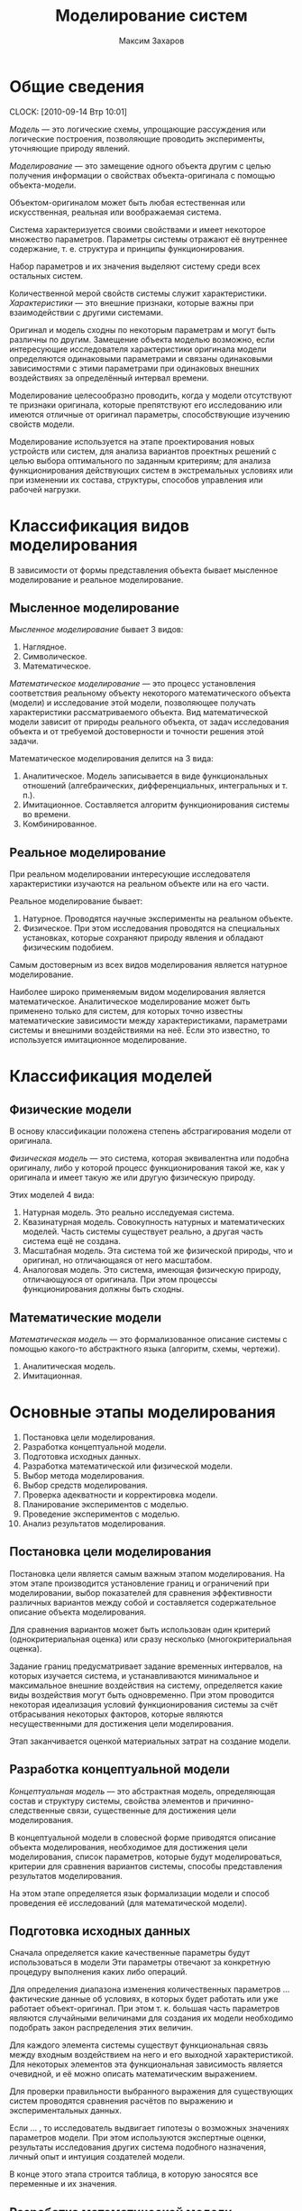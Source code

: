 #+TITLE: Моделирование систем
#+AUTHOR: Максим Захаров
#+STARTUP: indent
#+INFOJS_OPT: path:other/org-info.js view:content toc:nil ltoc:nil
#+LINK_HOME: index.html
#+LINK_UP: MS_Lectures.html

* Общие сведения
  CLOCK: [2010-09-14 Втр 10:01]

/Модель/ --- это логические схемы, упрощающие рассуждения или логические построения, позволяющие проводить эксперименты, уточняющие природу явлений.

/Моделирование/ --- это замещение одного объекта другим с целью получения информации о свойствах объекта-оригинала с помощью объекта-модели.

Объектом-оригиналом может быть любая естественная или искусственная, реальная или воображаемая система.

Система характеризуется своими свойствами и имеет некоторое множество параметров. Параметры системы отражают её внутреннее содержание, т. е. структура и принципы функционирования.

Набор параметров и их значения выделяют систему среди всех остальных систем.

Количественной мерой свойств системы служит характеристики. /Характеристики/ --- это внешние признаки, которые важны при взаимодействии с другими системами.

Оригинал и модель сходны по некоторым параметрам и могут быть различны по другим. Замещение объекта моделью возможно, если интересующие исследователя характеристики оригинала модели определяются одинаковыми параметрами и связаны одинаковыми зависимостями с этими параметрами при одинаковых внешних воздействиях за определённый интервал времени.

Моделирование целесообразно проводить, когда у модели отсутствуют те признаки оригинала, которые препятствуют его исследованию или имеются отличные от оригинал параметры, способствующие изучению свойств модели.

Моделирование используется на этапе проектирования новых устройств или систем, для анализа вариантов проектных решений с целью выбора оптимального по заданным критериям; для анализа функционирования действующих систем в экстремальных условиях или при изменении их состава, структуры, способов управления или рабочей нагрузки.

* Классификация видов моделирования

В зависимости от формы представления объекта бывает мысленное моделирование и реальное моделирование.

** Мысленное моделирование

/Мысленное моделирование/ бывает 3 видов:
1) Наглядное.
2) Символическое.
3) Математическое.

/Математическое моделирование/ --- это процесс установления соответствия реальному объекту некоторого математического объекта (модели) и исследование этой модели, позволяющее получать характеристики рассматриваемого объекта. Вид математической модели зависит от природы реального объекта, от задач исследования объекта и от требуемой достоверности и точности решения этой задачи.

Математическое моделирования делится на 3 вида:
1) Аналитическое. Модель записывается в виде функциональных отношений (алгебраических, дифференциальных, интегральных и т. п.).
2) Имитационное. Составляется алгоритм функционирования системы во времени.
3) Комбинированное.

** Реальное моделирование

При реальном моделировании интересующие исследователя характеристики изучаются на реальном объекте или на его части.

Реальное моделирование бывает:
1) Натурное. Проводятся научные эксперименты на реальном объекте.
2) Физическое. При этом исследования проводятся на специальных установках, которые сохраняют природу явления и обладают физическим подобием.

Самым достоверным из всех видов моделирования является натурное моделирование.

Наиболее широко применяемым видом моделирования является математическое. Аналитическое моделирование может быть применено только для систем, для которых точно известны математические зависимости между характеристиками, параметрами системы и внешними воздействиями на неё. Если это известно, то используется имитационное моделирование.

* Классификация моделей

** Физические модели

В основу классификации положена степень абстрагирования модели от оригинала.

/Физическая модель/ --- это система, которая эквивалентна или подобна оригиналу, либо у которой процесс функционирования такой же, как у оригинала и имеет такую же или другую физическую природу.

Этих моделей 4 вида:
1) Натурная модель. Это реально исследуемая система.
2) Квазинатурная модель. Совокупность натурных и математических моделей. Часть системы существует реально, а другая часть система ещё не создана.
3) Масштабная модель. Эта система той же физической природы, что и оригинал, но отличающаяся от него масштабом.
4) Аналоговая модель. Это система, имеющая физическую природу, отличающуюся от оригинала. При этом процессы функционирования должны быть сходны.

** Математические модели

/Математическая модель/ --- это формализованное описание системы с помощью какого-то абстрактного языка (алгоритм, схемы, чертежи).

1) Аналитическая модель.
2) Имитационная.

* Основные этапы моделирования

1) Постановка цели моделирования.
2) Разработка концептуальной модели.
3) Подготовка исходных данных.
4) Разработка математической или физической модели.
5) Выбор метода моделирования.
6) Выбор средств моделирования.
7) Проверка адекватности и корректировка модели.
8) Планирование экспериментов с моделью.
9) Проведение экспериментов с моделью.
10) Анализ результатов моделирования.

** Постановка цели моделирования

Постановка цели является самым важным этапом моделирования. На этом этапе производится установление границ и ограничений при моделировании, выбор показателей для сравнения эффективности различных вариантов между собой и составляется содержательное описание объекта моделирования.

Для сравнения вариантов может быть использован один критерий (однокритериальная оценка) или сразу несколько (многокритериальная оценка).

Задание границ предусматривает задание временных интервалов, на которых изучается система, и устанавливаются минимальное и максимальное внешние воздействия на систему, определяется какие виды воздействия могут быть одновременно. При этом проводится некоторая идеализация условий функционирования системы за счёт отбрасывания некоторых факторов, которые являются несущественными для достижения цели моделирования.

Этап заканчивается оценкой материальных затрат на создание модели.

** Разработка концептуальной модели

/Концептуальная модель/ --- это абстрактная модель, определяющая состав и структуру системы, свойства элементов и причинно-следственные связи, существенные для достижения цели моделирования.

В концептуальной модели в словесной форме приводятся описание объекта моделирования, необходимое для достижения цели моделирования, список параметров, которые будут моделироваться, критерии для сравнения вариантов системы, способы представления результатов моделирования.

На этом этапе определяется язык формализации модели и способ проведения её исследований (для математической модели).

** Подготовка исходных данных

Сначала определяется какие качественные параметры будут использоваться в модели Эти параметры отвечают за конкретную процедуру выполнения каких либо операций.

Для определения диапазона изменения количественных параметров ... фактические данные об условиях, в которых будет работать или уже работает объект-оригинал. При этом т. к. большая часть параметров являются случайными величинами для создания их модели необходимо подобрать закон распределения этих величин.

Для каждого элемента системы существут функциональная связь между входным воздействием на него и его выходной характеристикой. Для некоторых элементов эта функциональная зависимость является очевидной, и её можно описать математическим выражением.

Для проверки правильности выбранного выражения для существующих систем проводятся сравнения расчётов по выражению и экспериментальных данных.

Если ... , то исследователь выдвигает гипотезы о возможных значениях параметров модели. При этом используются экспертные оценки, результаты исследования других система подобного назначения, личный опыт и интуиция создателей модели.

В конце этого этапа строится таблица, в которую заносятся все переменные и их значения.

** Разработка математической модели

Цель создания математической модели:
1) Дать формализованное описание структруры и процесса функционирования системы для однозначности их понимания.
2) Представить процесс функционирования системы в виде, допускающем аналитическое исследование.

Для разработки математической модели может быть использован любой математический аппарат, который удобен для описание процессов в системе.

Наиболее широко исплользуется математический аппарат системы массвого обслуживания (для моделирования сетей связи), теории автоматов, дифференциальное и интегральное исчисление т. п.

** Разработка физической модели

При создании физической модели необходимо соблюдать 3 требования:
1) Подобие модели оригиналу, т. е. процесс протекающий в модели должен взаимооднозначно соответствовать процессу, протекающему в оригинале. На практике это требование трудно выполняемое, поэтому задаётся степень близости данных процессов.
2) Тождественность некоторых величин модели и оригинала. Это требование обуславливается необходимостью стыковки модели с реальной аппаратурой.
3) Требование специфики реализации модели. Эти требования задают отличия модели от оригинала, которые необходимы, чтобы эксперименты с моделью были дешёвыми и удобными.

** Разработка имитационной модель

Система разделяется на функциональные блоки и для каждого блока строится алгоритм его функционирования. Если некоторые блоки системы можно заменить математическим выражением, то это производится.

Т. к. имитационные модели чаще всего используются для определения каких-либо вероятностных характеристик, определяется в каких точках модели эти статистики вычислять. Для модели задаются начальные условия и определяются критерии для окончания процедуры моделирования.

В зависимости от изменения модельного времени существует 2 вида имитационных моделей:
1) С приращением временного интервала.
   - $\Delta t$ задаётся конкретной величине;
   - модельное время $t$ приравнивается 0;
   - выполняется изменение всех элементов в модели;
   - к модельному времени прибавляется $\Delta t$;
   - если время моделирования закончилось, то конец, если нет, то переход на шаг 3.
2) С продвижением времени до особых состояний.
   - создаётся список всех возможных состояний системы и время их наступления;
   - из этого списка выбирается самое раннее событие;
   - производятся действия --- реакции на это событие;
   - если моделирование закончилось, то конец, если нет, то переход на шаг 2.

** Выбор метода моделирования

Если построена математическая модель, то можно использовать 
- аналитический метод (решение уравнений в явном виде), 
- численные методы (решение уравнений для каких-то частных условий),
- качественные методы (применяются для оценки устойчивости систем, для ассимптотической оценки оцениваемой величины),
- имитационный метод

** Выбор средств моделирования

Средства моделирования бывают технические и программные.

* Пример

Необходимо смоделировать систему связи для оценки её помехоустойчивости к воздействию в виде гауссовского шуму.

Цель моделирования: необходимо определить какой из видов модуляции АМ, ЧМ, ФМ обеспечивает лучшую помехоустойчивость к гауссовскому шуму. Распределение по нормальному закону.

Уровень шума будет изменяться в процессе моделирования. Относительно уровня сигнала на входе КС.

Как моделировать каждый из блоков. В качестве источника информации генератор случайных чисел на основе рекуррентной линии задержки.

Полосовые фильтры моделируются путём свёртки входных сигналов с коэффициентами фильтра. Перед началом моделирования необходимо определится с порядком фильтра и вычислить его коэффициенты.

Модулятор реализуется путём вычисления уравнений для соответствующих видов модуляции. В модели необходимо определиться с несущей частотой сигналов, скоростью передачи.

Частота дискретизации.

Источник шума моделируется как генератор случайных чисел с нормальным законом распределения.

Особыми состояниями здесь будет генерация бита, появление промодулированной посылки на выходе модулятора, выход этой посылки из полосового фильтра.

* Испытание модели

Сначала задаётся исходная информация для моделирования. Для существующей системы измеряются характеристики системы и входные воздействия на неё. На основании этих данных задаётся диапазон изменения параметров модели и внешних воздействий на неё. Если модель строится для несуществующей системы, то исходная информация берётся от прототипов системы, а если их нет, то используются экспертные оценки.

После задания исходных данных начинается /верификация/ имитационной модели. Верификация --- это доказательство соответствия алгоритма её функционирования замыслу моделирования путём формальных и неформальных исследований реализованной программы или макета.

Формальные методы:
1) Замена некоторых вероятностных элементов модели на детерминированные и проверка на "ожидаемость" процесса моделирования.
2) Использование специальных анализаторов текстов программ. Эти анализаторы выявляют логические ошибки в тексте.
3) Тест на "непрерывность" моделирования. В ходе этого теста проверяется соответствие выходных характеристик воздействиям на входе модели по всему диапазону значений параметров модели.

После проверки верификации начинается проверка адекватности модели. Эти процедуры возможны, только если модель построена для реальной системы.

Сначала на реальной системе проводится ряд экспериментов, в которых измеряются выходные характеристики системы при заданных внешних воздействиях. Затем в модели задают те же внешние воздействия и измеряют значения на выходе модели. Потом начинается их сравнение.

Сравнение полученных результатов может выполняться:
1) По средним значениям отклика модели и системы. В этом случае вычисляются математическое ожидание и дисперсия для откликов реальной системы и откликов модели.

$M(y_p) = \frac{1}{N_p}\sum_{k=1}^{N_p}y_p(k)$

$D(y_p) = \frac{1}{N_p-1}\sum_{k=1}^{N_p}(y_p(k)-M(y_p))^2$

$D = \frac{(N_m - 1)D(y_p) + (N_p - 1 ) D(y_m)}{N_m + N_p -2}$

$R = M(y_p) - M(y_m)$

В статистике величины $D$ и $R$ считаются независимыми, поэтому для оценки адекватности используется Т-статистика.

$t_n = R\sqrt{\frac{N_m N_p}{D(N_m + N_p)}}$

Вычисленное значение $t_n$ сравнивается со значение $t_{text{кр}}$. Если больше, то модель неадекватна. $t_\text{{кр}}$ выбирается по таблице Стьюдента.

Величина $\alpha$ называется уровнем зависимости. Для расчетов его принимают 0,05. Второе число $\gamma$ называется степень свободы.

Число опытов обычно берётся несколько десятков.

2) По дисперсиям отклонений откликов модели от среднего значения откликов системы.

В этом случае определяются математическое ожидание для системы.

$D_{\text{отк}}(y) = \frac{1}{N_m - 1} \sum_{k = 1}^{N_m}(y_m(k) - M(y_p))^2$

Затем вычисляется дисперсиям для реальной системы.

Если значение $F$ меньше критической, то модель адекватна, если больше, то модель неадекватна. $F$ критическое выбирается из таблиц. $\alpha$ остаётся 0,05. $\gamma$ будет $N$ модели

3) По максимальному значению абсолютных отклонений откликов модели от откликов системы.

$\Delta y = max \frac{|y_m(k) - y_p(k)|}{M(y_p)}$

В этом способе число опытов на модели должно равняться числу опытов на реальной модели. Задаётся допустимая величина $\delta y$, если меньше ли равно допустимой величине отклонения, то модель является адекватной.

Проверка адекватности происходит для каждого компонента модели. Если хотя бы по одному из откликов модель становится неадекватной, то она вся бракуется

* Исследование свойств модели

** Проверка генераторов ПСЧ, используемых в модели:

*** Проверка соответствия закону распределения. 

Для этих целей используются критерии хи квадрат. От генератора получается выборка чисел. Все полученные числа разбиваются по интервалам и считается сколько чисел в каждом интервале. Затем полученное распределение чисел сравнивается с теоретическим по формуле: (1).

r - число интервалов, n - число чисел в интервале, N - теоретическое значение. Длина интервалов выбирается т. о., чтобы N в каждом интервале было одинаковым. Полученное значение хи квадрат сравнивается с табличным. Если вычисленное значение меньше табличного, значит генератор вырабатывает значения с требуемым законом распределения.

*** Проверка корреляции чисел

Для этого необходимо вычислить значение автокорреляционной функции для последовательности чисел, выработанной генератором.

*** Комбинаторный тест

Вычисляются вероятности появления заданных комбинаций чисел сгенерированной последовательности.

В имитационной модели для каждого источника (информационного сигнала, шума и т. д.) необходимо использовать отдельный генератор случайных чисел для того, чтобы обеспечить статистическую независимость моделируемых процессов.

Период вырабатываемой последовательности должен быть больше, чем планируемый объём выборки во всех экспериментах с моделью.

** Определение длительности переходного режима в модели

В большинстве моделей необходимо несколько шагов, чтобы модель перешла в устойчивое состояние. Пример --- заполнение линии задержки фильтра.

Существует 3 способа уменьшения влияния переходного процесса:

1) Использование длинных прогонов модели.
2) Исключение из рассмотрения начального периода. Исследователь должен точно знать, когда закончатся переходные процессы.
3) Выбор НУ, соответствующих выбранному режиму.

** Оценка дисперсии результатов моделирования

Чем больше объем выборки, тем меньше должна быть дисперсия. Если это условие не выполняется, значит в модели присутствует ошибка.

** Планирование экспериментов

Эксперименты бывают 3 типов:
1) Сравнение средних и дисперсий различных альтернатив. Это самый простой тип экспериментов.
2) Определение важности учёта или значимости влияния переменных и ограничений, наложенных на эти переменные. В этом типе важность того или иного фактора ранжируется по убыванию. После ранжирования выявляются несущественные факторы, которыми можно будет пренебрегать.
3) Отыскание оптимальных значений среди некоторого множества.

** Определение требуемого размера выборки

Определение требуемого размера выборки основано на вычислении доверительного интервала для какой-то заданной доверительной вероятности.

Обычно доверительную вероятность задают 0,9, 0,95, 0,99.

$d = K_{\gamma} \sqrt{\frac{D}{N}}$

$D$ --- дисперсия.

$N$ --- число опытов.

$k$ --- коэффициент из таблицы.

Проводится $N$ опытов. По их результатам вычисляется мат. ожидание и дисперсия исследуемой величины. По этой формуле вычисляется значение доверительного интервала. Если $d$ не удовлетворяет предъявленным требования, то вся процедура повторяется, но увеличивается число $N$.

$d = K_{\gamma} \sqrt{\frac{P^{*}(1-P^{*})}{N}}$

$P^{*}$ --- вероятность.

$N = 10$. $D = 0.1$. $M = 5$. $K_{\gamma} = 1.54$

$d = 0.0146$. От $M$ составляет 3%.

$N = 1000$. $P = 0.1$

$d = 1.54 \sqrt{\frac{0.1(1-0.1)}{1000}} = 0.0095$

Нужно увеличить объём выборки. 9.4%.

$N = \frac{P^*(1-P^*)}{(\frac{d}{K})^2}$

** Определение интервалов изменения параметров

Существуют 3 основных фактора для определения этих интервалов:
1) Необходимость получения одинаковой относительной точности статистик на разных участках области измерения параметров модели.
2) Характер функции отклика.
3) Назначение имитационного эксперимента.

Сначала задаются предельные значения параметров (максимальные и минимальные). Если приблизительный вид функции отклика известен, то значение параметров выбираются с учётом особых точек этой известной функции.

Если функция неизвестна, исследователю остаётся полагаться на здравый смысл и интуицию. Сначала с большим шагом, в интересующих местах шаг уменьшается.

* Документация результатов моделирования

Документация должна содержать:
1) Точную формулировку цели моделирования.
2) Математическое определение, состав предположений и формулировку задач моделирования.
3) Полный набор входных данных моделирования.
4) Полный набор алгоритмов для модели.
5) Описание стандартных программ и методик, используемых в модели.
6) Текст программ с комментариями.
7) Имена разработчиков и руководителей, ответственных за разработку.

Для эксплуатации модели создаётся набор эксплуатационных измерений. В этих документах содержаться:
1) Допущения, ограничения на входные параметры.
2) Ожидаемые результаты моделирования.
3) План эксплуатации модели. Какие эксперименты и в каком количестве произвести.

Результаты, полученные в ходе моделирования, представляются в виде таблиц и графиков.

Для заказчика составляются специальные документы по обучению работы с моделью. В него входят:
- руководство пользователя;
- руководство аналитика. Включается информация о разработке программы с тем, чтобы её можно было модифицировать;
- резюме исполнителя, облегчающее интерпретацию результатов лицу, принимающему проектное решение.
- список пользователей, привлечённых к работе с моделью.

* Лабораторные работы

Необходимо смоделировать систему связи для оценки её помехоустойчивости к воздействию импульсных помех.

Цель моделирования: необходимо определить какой из видов модуляции АМ, ЧМ, ФМ обеспечивает лучшую помехоустойчивость к воздействию импульсных помех.

Объект моделирования --- система связи с воздействием импульсных помех в канале связи.

1) Источником информации является текст, состоящий из букв русского алфавита.
2) Кодер представляет собой таблицу перевода символов русского алфавита в код МТК2.
3) Модулятор реализует 3 вида модуляции:
   - амплитудная. U_1 = Usin(wt), U_0 = 0.
   - частотная. U_1 = Usin(w_1t), U_0 = Usin(w_2t).
   - фазовая. U_1 = Usin(w_0t), U_2 = Usin(w_0 + \pi)
4) Канал ТЧ. Аналоговый канал по которому передаётся манипулированный сигнал. На сигнал в канале воздействует имплульсная помеха.
5) Демодулятор. Происходит преобразование аналогового сигнала в цифровой вид.
6) Декодер. Обратное преобразование кода МТК2 в символы русского алфавита.
7) На приёме --- текст, состоящий из букв русского алфавита.

В модели сравниваются буквы на приёме и передаче, на основе чего делается вывод о воздействии имплульсной помехи при различных видах модуляции.

Импульсными помехами называют случайные кратковременные искажения амплитуды сигнала. Импульсные помехи проявляются в виде резких, "неестественных" выбросов амплитуды отдельных небольших групп отсчетов наблюдаемого сигнала. Импульсная помеха описывается амплитудой и скважностью. Скважность характеризует "плотность" импульсных помех в сигнале и определяется как отношение длительности импульсной помехи к средней величине длительности интервала между соседними помехами. Данные параметры задаются в процессе моделирования.


